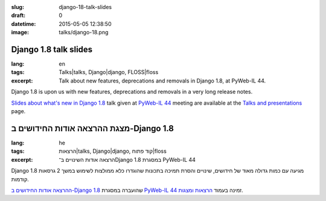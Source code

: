 :slug: django-18-talk-slides
:draft: 0
:datetime: 2015-05-05 12:38:50
:image: talks/django-18.png

.. --

=============================================================
Django 1.8 talk slides
=============================================================

:lang: en
:tags: Talks|talks, Django|django, FLOSS|floss
:excerpt:
    Talk about new features, deprecations and removals in Django 1.8, at
    PyWeb-IL 44.


Django 1.8 is upon us with new features, deprecations and removals in a very
long release notes.

`Slides about what's new in Django 1.8`_ talk given at `PyWeb-IL 44`_ meeting
are available at the `Talks and presentations`_ page.

.. _Slides about what's new in Django 1.8: /en/talks/#django-18
.. _PyWeb-IL 44: http://www.meetup.com/PyWeb-IL/events/221821038/
.. _Talks and Presentations: /en/talks/

.. --

=============================================================
מצגת ההרצאה אודות החידושים ב-Django 1.8
=============================================================

:lang: he
:tags:  הרצאות|talks, Django|django, קוד פתוח|floss
:excerpt:
    הרצאה אודות השינויים ב־Django 1.8 במסגרת PyWeb-IL 44

Django 1.8 מגיעה עם כמות גדולה מאוד של חידושים, שינויים והסרת תמיכה בתכונות
שהוגדרו כלא ממולצות לשימוש במשך 2 גרסאות קודמות.

`ההרצאה אודות החידושים ב-Django 1.8`_ שהועברה במסגרת  `PyWeb-IL 44`_ זמינה
בעמוד `הרצאות ומצגות`_.

.. _ההרצאה אודות החידושים ב-Django 1.8: /talks/#django-18
.. _הרצאות ומצגות: /talks/
.. _PyWeb-IL 44: http://www.meetup.com/PyWeb-IL/events/221821038/
